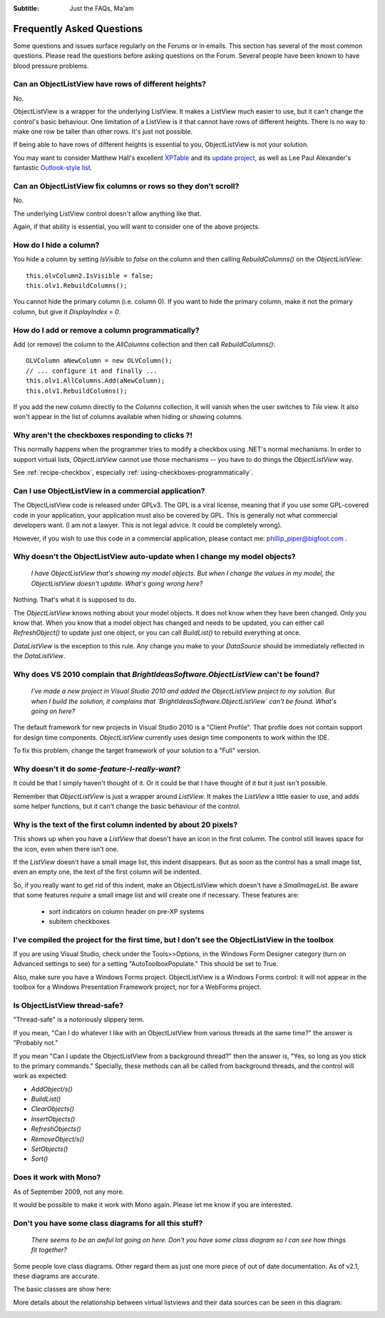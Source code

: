 .. -*- coding: UTF-8 -*-

:Subtitle: Just the FAQs, Ma'am

.. _faq:

Frequently Asked Questions
==========================

Some questions and issues surface regularly on the Forums or in emails. This section has
several of the most common questions. Please read the questions before asking questions on
the Forum. Several people have been known to have blood pressure problems.


.. _rows-of-different-heights:

Can an ObjectListView have rows of different heights?
-----------------------------------------------------

No.

ObjectListView is a wrapper for the underlying ListView. It makes a ListView much easier
to use, but it can't change the control's basic behaviour. One limitation of a ListView is
it that cannot have rows of different heights. There is no way to make one row be taller
than other rows. It's just not possible.

If being able to have rows of different heights is essential to you,
ObjectListView is not your solution. 

You may want
to consider Matthew Hall's excellent XPTable_ and its `update project`_, as well as
Lee Paul Alexander's fantastic `Outlook-style list`__.

.. _XPTable: http://www.codeproject.com/KB/list/XPTable.aspx

.. _update project: http://www.codeproject.com/KB/list/XPTableListViewUpdate.aspx

.. __: http://www.codeproject.com/KB/list/outlooklistcontrol.aspx

Can an ObjectListView fix columns or rows so they don't scroll?
---------------------------------------------------------------

No.

The underlying ListView control doesn't allow anything like that.

Again, if that ability is essential, you will want to consider one
of the above projects.


How do I hide a column?
-----------------------

You hide a column by setting `IsVisible` to `false` on the column and then calling 
`RebuildColumns()` on the `ObjectListView`::

    this.olvColumn2.IsVisible = false;
    this.olv1.RebuildColumns();
	
You cannot hide the primary column (i.e. column 0). If you want to hide the primary column,
make it not the primary column, but give it `DisplayIndex = 0`.

How do I add or remove a column programmatically?
-------------------------------------------------

Add (or remove) the column to the `AllColumns` collection and then call `RebuildColumns()`::

    OLVColumn aNewColumn = new OLVColumn();
    // ... configure it and finally ...
    this.olv1.AllColumns.Add(aNewColumn);
    this.olv1.RebuildColumns();

If you add the new column directly to the `Columns` collection, it will vanish
when the user switches to `Tile` view. It also won't appear in the list of columns
available when hiding or showing columns.


Why aren't the checkboxes responding to clicks ?!
-------------------------------------------------

This normally happens when the programmer tries to modify a checkbox 
using .NET's normal mechanisms. In order to support virtual lists,
`ObjectListView` cannot use those mechanisms -- you have to do things
the `ObjectListView` way.

See :ref:`recipe-checkbox`, especially :ref:`using-checkboxes-programmatically`.


Can I use ObjectListView in a commercial application?
-----------------------------------------------------

The ObjectListView code is released under GPLv3. The GPL is a viral license,
meaning that if you use some GPL-covered code in your application, your
application must also be covered by GPL. This is generally not what commercial
developers want. (I am not a lawyer. This is not legal advice. It could be
completely wrong).

However, if you wish to use this code in a commercial application, please
contact me: phillip_piper@bigfoot.com .


Why doesn't the ObjectListView auto-update when I change my model objects?
--------------------------------------------------------------------------

    *I have ObjectListView that's showing my model objects. But when I change the values in my
    model, the ObjectListView doesn't update. What's going wrong here?*

Nothing. That's what it is supposed to do.

The `ObjectListView` knows nothing about your model objects. It does not
know when they have been changed. Only you know that. When you know that a model object
has changed and needs to be updated, you can either call `RefreshObject()` to
update just one object, or you can call `BuildList()` to rebuild everything at once.

`DataListView` is the exception to this rule. Any change you make to your `DataSource` should be
immediately reflected in the `DataListView`.

Why does VS 2010 complain that `BrightIdeasSoftware.ObjectListView` can't be found?
-----------------------------------------------------------------------------------

  *I've made a new project in Visual Studio 2010 and added the ObjectListView project to my solution.
  But when I build the solution, it complains that `BrightIdeasSoftware.ObjectListView` can't be found.
  What's going on here?*
  
The default framework for new projects in Visual Studio 2010 is a "Client Profile". That profile
does not contain support for design time components. `ObjectListView` currently uses design time
components to work within the IDE.

To fix this problem, change the target framework of your solution to a "Full" version.

Why doesn't it do *some-feature-I-really-want*?
-----------------------------------------------

It could be that I simply haven't thought of it. Or it could be that I have thought of
it but it just isn't possible.

Remember that `ObjectListView` is just a wrapper around `ListView`. It makes the `ListView`
a little easier to use, and adds some helper functions, but it can't change the basic
behaviour of the control.


Why is the text of the first column indented by about 20 pixels?
----------------------------------------------------------------

This shows up when you have a `ListView` that doesn't have an icon in the first column.
The control still leaves space for the icon, even when there isn't one.

If the `ListView` doesn't have a small image list, this indent disappears. But as soon as
the control has a small image list, even an empty one, the text of the first column will
be indented.

So, if you really want to get rid of this indent, make an ObjectListView which doesn't have
a `SmalImageList`. Be aware that some features *require* a small image list and will create
one if necessary. These features are:

   * sort indicators on column header on pre-XP systems
   * subitem checkboxes


I've compiled the project for the first time, but I don't see the ObjectListView in the toolbox
-----------------------------------------------------------------------------------------------

If you are using Visual Studio, check under the Tools>>Options, in the Windows
Form Designer category (turn on Advanced settings to see) for a setting
"AutoToolboxPopulate." This should be set to True.

Also, make sure you have a Windows Forms project. ObjectListView is a Windows
Forms control: it will not appear in the toolbox for a Windows Presentation
Framework project, nor for a WebForms project.


Is ObjectListView thread-safe?
------------------------------

"Thread-safe" is a notoriously slippery term.

If you mean, "Can I do whatever I like with an ObjectListView from various
threads at the same time?" the answer is "Probably not."

If you mean "Can I update the ObjectListView from a background thread?" then the
answer is, "Yes, so long as you stick to the primary commands." Specially, these
methods can all be called from background threads, and the control will work as
expected:

* `AddObject/s()`
* `BuildList()`
* `ClearObjects()`
* `InsertObjects()`
* `RefreshObjects()`
* `RemoveObject/s()`
* `SetObjects()`
* `Sort()`


Does it work with Mono?
-----------------------

As of September 2009, not any more. 

It would be possible to make it work with
Mono again. Please let me know if you are interested.


Don't you have some class diagrams for all this stuff?
------------------------------------------------------

     *There seems to be an awful lot going on here. Don't you have some class
     diagram so I can see how things fit together?*

Some people love class diagrams. Other regard them as just one more piece of out
of date documentation. As of v2.1, these diagrams are accurate.

The basic classes are show here:

.. image:: images/ClassDiagram.png

More details about the relationship between virtual listviews and their data sources
can be seen in this diagram:

.. image:: images/ClassDiagram-VirtualList.png

